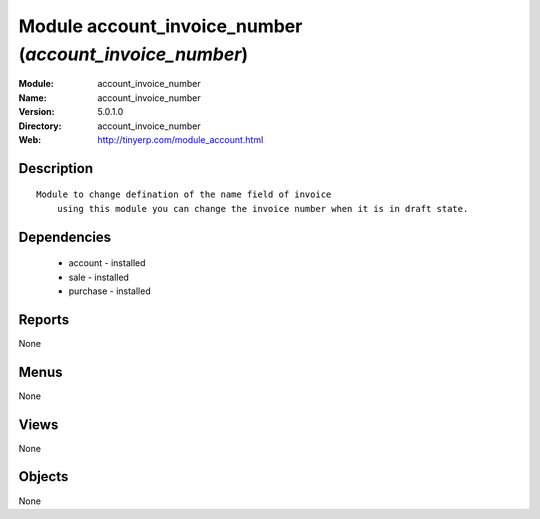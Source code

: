 
Module account_invoice_number (*account_invoice_number*)
========================================================
:Module: account_invoice_number
:Name: account_invoice_number
:Version: 5.0.1.0
:Directory: account_invoice_number
:Web: http://tinyerp.com/module_account.html

Description
-----------

::

  Module to change defination of the name field of invoice
      using this module you can change the invoice number when it is in draft state.

Dependencies
------------

 * account - installed
 * sale - installed
 * purchase - installed

Reports
-------

None


Menus
-------


None


Views
-----


None



Objects
-------

None
